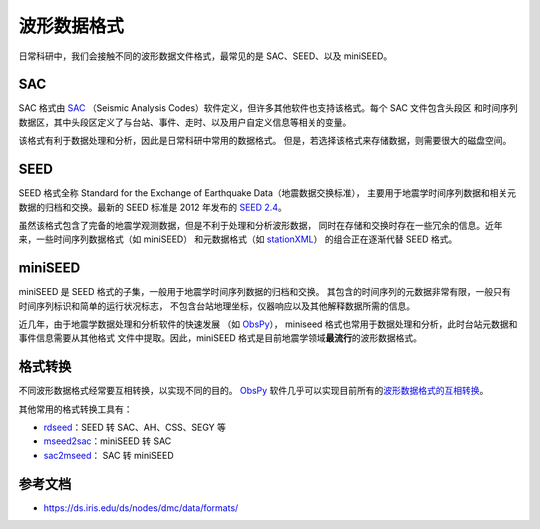 波形数据格式
============

日常科研中，我们会接触不同的波形数据文件格式，最常见的是 SAC、SEED、以及 miniSEED。

SAC
---

SAC 格式由 `SAC <https://ds.iris.edu/ds/nodes/dmc/software/downloads/SAC/>`__
（Seismic Analysis Codes）软件定义，但许多其他软件也支持该格式。每个 SAC 文件包含头段区
和时间序列数据区，其中头段区定义了与台站、事件、走时、以及用户自定义信息等相关的变量。

该格式有利于数据处理和分析，因此是日常科研中常用的数据格式。
但是，若选择该格式来存储数据，则需要很大的磁盘空间。

SEED
----

SEED 格式全称 Standard for the Exchange of Earthquake Data（地震数据交换标准），
主要用于地震学时间序列数据和相关元数据的归档和交换。最新的 SEED 标准是 2012 年发布的
`SEED 2.4 <http://www.fdsn.org/pdf/SEEDManual_V2.4.pdf>`__。

虽然该格式包含了完备的地震学观测数据，但是不利于处理和分析波形数据，
同时在存储和交换时存在一些冗余的信息。近年来，一些时间序列数据格式（如 miniSEED）
和元数据格式（如 `stationXML <https://www.fdsn.org/xml/station/>`__）
的组合正在逐渐代替 SEED 格式。

miniSEED
--------

miniSEED 是 SEED 格式的子集，一般用于地震学时间序列数据的归档和交换。
其包含的时间序列的元数据非常有限，一般只有时间序列标识和简单的运行状况标志，
不包含台站地理坐标，仪器响应以及其他解释数据所需的信息。


近几年，由于地震学数据处理和分析软件的快速发展
（如 `ObsPy <https://github.com/obspy/obspy/wiki>`__），
miniseed 格式也常用于数据处理和分析，此时台站元数据和事件信息需要从其他格式
文件中提取。因此，miniSEED 格式是目前地震学领域\ **最流行**\ 的波形数据格式。

格式转换
--------

不同波形数据格式经常要互相转换，以实现不同的目的。
`ObsPy <https://github.com/obspy/obspy/wiki>`__ 软件几乎可以实现目前所有的\
`波形数据格式的互相转换 <https://docs.obspy.org/master/packages/index.html>`__。

其他常用的格式转换工具有：

- `rdseed <https://github.com/iris-edu-legacy/rdseed>`__：SEED 转 SAC、AH、CSS、SEGY 等
- `mseed2sac <https://github.com/iris-edu/mseed2sac>`__：miniSEED 转 SAC
- `sac2mseed <https://seiscode.iris.washington.edu/projects/sac2mseed>`__： SAC 转 miniSEED

参考文档
--------

- https://ds.iris.edu/ds/nodes/dmc/data/formats/
